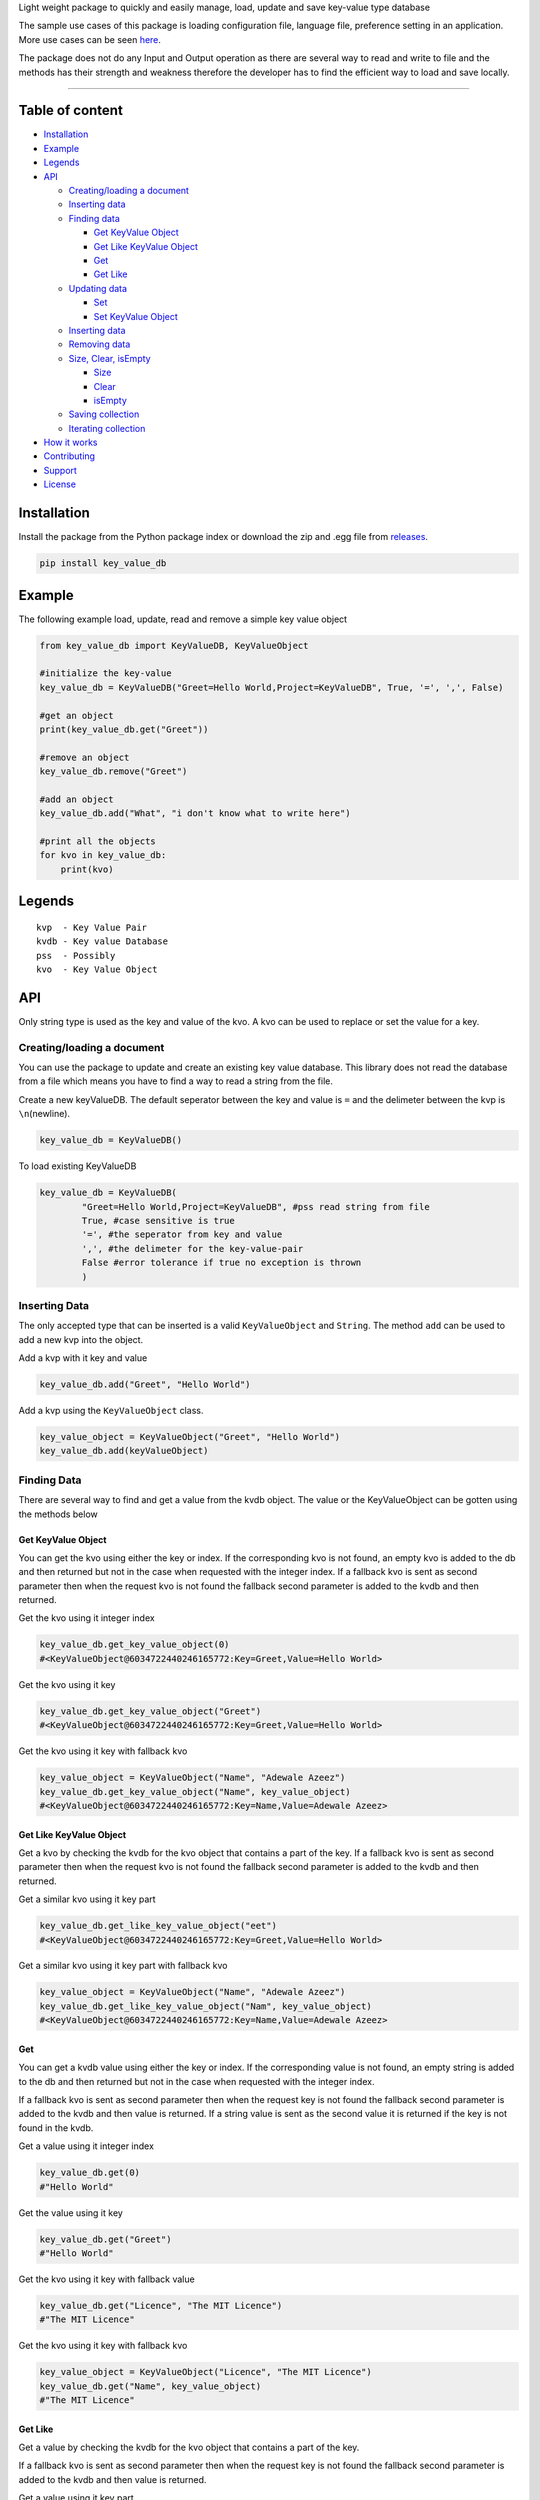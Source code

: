 

Light weight package to quickly and easily manage, load, update and save
key-value type database

The sample use cases of this package is loading configuration file,
language file, preference setting in an application. More use cases can
be seen `here <https://keyvaluedb.github.io/usecases/index.html>`__.

The package does not do any Input and Output operation as there are
several way to read and write to file and the methods has their strength
and weakness therefore the developer has to find the efficient way to
load and save locally.

--------------

Table of content
----------------

-  `Installation <#installation>`__
-  `Example <#example>`__
-  `Legends <#legends>`__
-  `API <#api>`__

   -  `Creating/loading a document <#creating/loading-a-document>`__
   -  `Inserting data <#inserting-data>`__
   -  `Finding data <#finding-data>`__

      -  `Get KeyValue Object <#get-keyvalue-object>`__
      -  `Get Like KeyValue Object <#get-like-keyvalue-object>`__
      -  `Get <#get-like>`__
      -  `Get Like <#get-like>`__

   -  `Updating data <#updating-data>`__

      -  `Set <#set>`__
      -  `Set KeyValue Object <#set-keyvalue-object>`__

   -  `Inserting data <#inserting-data>`__
   -  `Removing data <#removing-data>`__
   -  `Size, Clear, isEmpty <#size,-clear,-isempty>`__

      -  `Size <#size>`__
      -  `Clear <#clear>`__
      -  `isEmpty <#isempty>`__

   -  `Saving collection <#saving-collection>`__
   -  `Iterating collection <#iterating-collection>`__

-  `How it works <#how-it-works>`__
-  `Contributing <#contributing>`__
-  `Support <#support>`__
-  `License <#license>`__

Installation
------------

Install the package from the Python package index or download the zip
and .egg file from
`releases <https://github.com/keyvaluedb/key-value-db-python/releases>`__.

.. code:: bash

    pip install key_value_db

Example
-------

The following example load, update, read and remove a simple key value
object

.. code:: python

    from key_value_db import KeyValueDB, KeyValueObject

    #initialize the key-value
    key_value_db = KeyValueDB("Greet=Hello World,Project=KeyValueDB", True, '=', ',', False)

    #get an object
    print(key_value_db.get("Greet"))

    #remove an object
    key_value_db.remove("Greet")

    #add an object
    key_value_db.add("What", "i don't know what to write here")

    #print all the objects
    for kvo in key_value_db:
        print(kvo)

Legends
-------

::

    kvp  - Key Value Pair
    kvdb - Key value Database
    pss  - Possibly
    kvo  - Key Value Object

API
---

Only string type is used as the key and value of the kvo. A kvo can be
used to replace or set the value for a key.

Creating/loading a document
~~~~~~~~~~~~~~~~~~~~~~~~~~~

You can use the package to update and create an existing key value
database. This library does not read the database from a file which
means you have to find a way to read a string from the file.

Create a new keyValueDB. The default seperator between the key and value
is ``=`` and the delimeter between the kvp is ``\n``\ (newline).

.. code:: python

    key_value_db = KeyValueDB()

To load existing KeyValueDB

.. code:: python

    key_value_db = KeyValueDB(
            "Greet=Hello World,Project=KeyValueDB", #pss read string from file
            True, #case sensitive is true
            '=', #the seperator from key and value
            ',', #the delimeter for the key-value-pair
            False #error tolerance if true no exception is thrown
            )

Inserting Data
~~~~~~~~~~~~~~

The only accepted type that can be inserted is a valid
``KeyValueObject`` and ``String``. The method ``add`` can be used to add
a new kvp into the object.

Add a kvp with it key and value

.. code:: python

    key_value_db.add("Greet", "Hello World")

Add a kvp using the ``KeyValueObject`` class.

.. code:: python

    key_value_object = KeyValueObject("Greet", "Hello World")
    key_value_db.add(keyValueObject)

Finding Data
~~~~~~~~~~~~

There are several way to find and get a value from the kvdb object. The
value or the KeyValueObject can be gotten using the methods below

Get KeyValue Object
^^^^^^^^^^^^^^^^^^^

You can get the kvo using either the key or index. If the corresponding
kvo is not found, an empty kvo is added to the db and then returned but
not in the case when requested with the integer index. If a fallback kvo
is sent as second parameter then when the request kvo is not found the
fallback second parameter is added to the kvdb and then returned.

Get the kvo using it integer index

.. code:: python

    key_value_db.get_key_value_object(0)
    #<KeyValueObject@6034722440246165772:Key=Greet,Value=Hello World>

Get the kvo using it key

.. code:: python

    key_value_db.get_key_value_object("Greet")
    #<KeyValueObject@6034722440246165772:Key=Greet,Value=Hello World>

Get the kvo using it key with fallback kvo

.. code:: python

    key_value_object = KeyValueObject("Name", "Adewale Azeez")
    key_value_db.get_key_value_object("Name", key_value_object)
    #<KeyValueObject@6034722440246165772:Key=Name,Value=Adewale Azeez>

Get Like KeyValue Object
^^^^^^^^^^^^^^^^^^^^^^^^

Get a kvo by checking the kvdb for the kvo object that contains a part
of the key. If a fallback kvo is sent as second parameter then when the
request kvo is not found the fallback second parameter is added to the
kvdb and then returned.

Get a similar kvo using it key part

.. code:: python

    key_value_db.get_like_key_value_object("eet")
    #<KeyValueObject@6034722440246165772:Key=Greet,Value=Hello World>

Get a similar kvo using it key part with fallback kvo

.. code:: python

    key_value_object = KeyValueObject("Name", "Adewale Azeez")
    key_value_db.get_like_key_value_object("Nam", key_value_object)
    #<KeyValueObject@6034722440246165772:Key=Name,Value=Adewale Azeez>

Get
^^^

You can get a kvdb value using either the key or index. If the
corresponding value is not found, an empty string is added to the db and
then returned but not in the case when requested with the integer index.

If a fallback kvo is sent as second parameter then when the request key
is not found the fallback second parameter is added to the kvdb and then
value is returned. If a string value is sent as the second value it is
returned if the key is not found in the kvdb.

Get a value using it integer index

.. code:: python

    key_value_db.get(0)
    #"Hello World"

Get the value using it key

.. code:: python

    key_value_db.get("Greet")
    #"Hello World"

Get the kvo using it key with fallback value

.. code:: python

    key_value_db.get("Licence", "The MIT Licence")
    #"The MIT Licence"

Get the kvo using it key with fallback kvo

.. code:: python

    key_value_object = KeyValueObject("Licence", "The MIT Licence")
    key_value_db.get("Name", key_value_object)
    #"The MIT Licence"

Get Like
^^^^^^^^

Get a value by checking the kvdb for the kvo object that contains a part
of the key.

If a fallback kvo is sent as second parameter then when the request key
is not found the fallback second parameter is added to the kvdb and then
value is returned.

Get a value using it key part

.. code:: python

    key_value_db.get_like("eet")
    #"Hello World"

Get a value using it key part with fallback kvo

.. code:: python

    key_value_object = KeyValueObject("Licence", "The MIT Licence")
    key_value_db.get_like("Li", key_value_object)
    #"The MIT Licence"

Updating Data
~~~~~~~~~~~~~

There are various way to update a kvp in the kvdb, the value can be
changed directly or set to a new KeyValueObject. If you try to set a kvo
that does not exist in the kvdb using it key, it is added to the kvdb.

Set
^^^

The ``set`` method is used to change the value of the kvo using the
index of the kvo or a kvo key.

Set a kvo value using it index

.. code:: python

    key_value_db.set(0, "Hello World from thecarisma")
    #<KeyValueObject@603472244355765772:Key=Greet,Value=Hello World from thecarisma>

Set a kvo value using it key

.. code:: python

    key_value_db.set("Greet", "Hello World from thecarisma")
    #<KeyValueObject@603472244355765772:Key=Greet,Value=Hello World from thecarisma>

Set KeyValue Object
^^^^^^^^^^^^^^^^^^^

Completly change a KeyValueObject in the kvdb using either it index or
it key. The kvo is completly replaced which means unique fields like the
hashcode of the kvo changes. When the kvo is set using it key if the
corresponding kvo does not exist it is added into the kvdb. Note that
this method completly changes the kvo so it can be used to replace a
kvo.

Set a kvo using it index

.. code:: python

    key_value_object = KeyValueObject("Licence", "The MIT Licence")
    key_value_db.set_keyValueObject(0, key_value_object)
    #<KeyValueObject@6034545687687898767:Key=Licence,Value=The MIT Licence>

Set a kvo value using it key

.. code:: python

    key_value_object = KeyValueObject("Licence", "The MIT Licence")
    key_value_db.set_key_value_object("Greet", key_value_object)
    #<KeyValueObject@6034545687687898767:Key=Licence,Value=The MIT Licence>

Inserting Data
~~~~~~~~~~~~~~

A new kvp can be inserted by invoking the ``add`` method. The kvp can be
added using it key and value or by directly adding the KeyValueObject to
the kvdb.

Add a new kvp using the key and value

.. code:: python

    key_value_db.add("Key", "This is the value")

Add a new kvp using a new KeyValueObject

.. code:: python

    key_value_object = KeyValueObject("Key", "This is the value")
    key_value_db.add(key_value_object)

Removing Data
~~~~~~~~~~~~~

Remove a kvp completely from the kvdb using either it key of the integer
index. The kvp that was removed is returned from the method. If the
index does not exist out of bound error occur and if a kvo with the key
is not present nothing is done but an empty kvo is returned.

Remove a kvp using integer index

.. code:: python

    key_value_db.remove(0)
    #removes the first kvp in the kvdb
    #<KeyValueObject@6034722440246165772:Key=Greet,Value=Hello World>

Remove a kvp using it key

.. code:: python

    key_value_db.remove("Greet")
    #removes the first kvp in the kvdb
    #<KeyValueObject@6034722440246165772:Key=Greet,Value=Hello World>

Size, Clear, isEmpty
--------------------

Size
~~~~

Get the size of the kvo in the kvdb.

.. code:: python

    key_value_db.size()
    #4

Clear
~~~~~

Remove all the elements and kvo from the kvdb

.. code:: python

    key_value_db.clear()
    #key_value_db.size() = 0

isEmpty
~~~~~~~

Check whether the kvdb contains any kvo in it.

.. code:: python

    key_value_db.is_empty();
    #false

Saving collection
-----------------

The kvp collection kvdb can be inspected as a string using the
``__str__`` method. The returned value can be saved locally by writing
to a persistent storage or to a plain text file. The output of the
``__str__`` method is determined by the kvos, the seperator and the
delimeter.

.. code:: python

    key_value_db.__str__();
    #"Greet=Hello World,Project=KeyValueDB,Project=KeyValueDB,Licence=The MIT Licence"

Iterating collection
--------------------

The KeyValueDB object can be iterated natively using the ``for..in``
loop expression.

.. code:: python

    for kvo in key_value_db:
        #operate on the KeyValueObject

How it works
------------

KeyValueObject class contains the key and value field and the fields
setter and getter. The KeyValueObject is the main internal type used in
the KeyValueDB class.

In KeyValueDB the key value pair is stored in ``[KeyValueObject...]``
type, all search, updating and removal is done on the
``keyValueObjects`` in the class. The string sent as first parameter if
parsed into valid key value using the separator and delimiter fields.
The ``__str__`` method also parse the ``keyValueObjects`` content into a
valid string with regards to the separator and delimeter.

Contributing
------------

Before you begin contribution please read the contribution guide at
`CONTRIBUTING GUIDE <https://keyvaluedb.github.io/contributing.html>`__

You can open issue or file a request that only address problems in this
implementation on this repo, if the issue address the concepts of the
package then create an issue or rfc
`here <https://github.com/keyvaluedb/keyvaluedb.github.io/>`__

Support
-------

You can support some of this community as they make big impact in the
developement of people to get started with software engineering.

-  https://www.patreon.com/devcareer

License
-------

MIT License Copyright (c) 2019 Adewale Azeez - keyvaluedb
